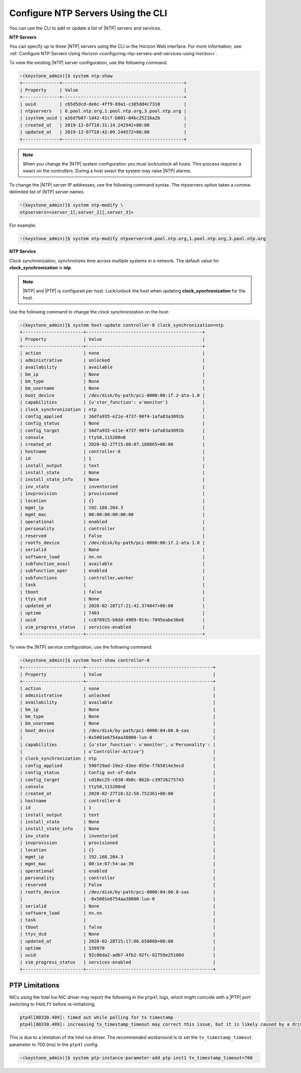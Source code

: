 
.. ktx1552673128591
.. _configuring-ntp-servers-and-services-using-the-cli:

===================================
Configure NTP Servers Using the CLI
===================================

You can use the CLI to add or update a list of |NTP| servers and services.

**NTP Servers**

You can specify up to three |NTP| servers using the CLI or the Horizon Web
interface. For more information, see :ref:`Configure NTP Servers Using Horizon <configuring-ntp-servers-and-services-using-horizon>`.

To view the existing |NTP| server configuration, use the following command.

.. code-block:: none

    ~(keystone_admin)]$ system ntp-show
    +--------------+----------------------------------------------+
    | Property     | Value                                        |
    +--------------+----------------------------------------------+
    | uuid         | c65d5dcd-de6c-4ff9-89a1-c385dd4c7310         |
    | ntpservers   | 0.pool.ntp.org,1.pool.ntp.org,3.pool.ntp.org |
    | isystem_uuid | a16d7b07-1d42-41cf-b001-04bc25216a2b         |
    | created_at   | 2019-12-07T18:31:14.242942+00:00             |
    | updated_at   | 2019-12-07T18:42:09.244572+00:00             |
    +--------------+----------------------------------------------+

.. note::
    When you change the |NTP| system configuration you must lock/unlock all
    hosts. This process requires a swact on the controllers. During a host
    swact the system may raise |NTP| alarms.

To change the |NTP| server IP addresses, use the following command syntax. The
ntpservers option takes a comma-delimited list of |NTP| server names.

.. code-block:: none

    ~(keystone_admin)]$ system ntp-modify \
    ntpservers=<server_1[,server_2][,server_3]>

For example:

.. code-block:: none

    ~(keystone_admin)]$ system ntp-modify ntpservers=0.pool.ntp.org,1.pool.ntp.org,3.pool.ntp.org

**NTP Service**

Clock synchronization, synchronizes time across multiple systems in a
network. The default value for **clock\_synchronization** is **ntp**.

.. xbooklink For more information on configuring the NTP service for clock
   synchronization, see |node-doc|: `Host Inventory <hosts-tab>`.

.. note::
    |NTP| and |PTP| is configured per host. Lock/unlock the host when
    updating **clock\_synchronization** for the host.

Use the following command to change the clock synchronization on the host:

.. code-block:: none

    ~(keystone_admin)]$ system host-update controller-0 clock_synchronization=ntp
    +-----------------------+--------------------------------------------+
    | Property              | Value                                      |
    +-----------------------+--------------------------------------------+
    | action                | none                                       |
    | administrative        | unlocked                                   |
    | availability          | available                                  |
    | bm_ip                 | None                                       |
    | bm_type               | None                                       |
    | bm_username           | None                                       |
    | boot_device           | /dev/disk/by-path/pci-0000:00:1f.2-ata-1.0 |
    | capabilities          | {u'stor_function': u'monitor'}             |
    | clock_synchronization | ntp                                        |
    | config_applied        | 16dfa935-e21e-4737-90f4-1afa83a3091b       |
    | config_status         | None                                       |
    | config_target         | 16dfa935-e21e-4737-90f4-1afa83a3091b       |
    | console               | ttyS0,115200n8                             |
    | created_at            | 2020-02-27T15:00:07.108865+00:00           |
    | hostname              | controller-0                               |
    | id                    | 1                                          |
    | install_output        | text                                       |
    | install_state         | None                                       |
    | install_state_info    | None                                       |
    | inv_state             | inventoried                                |
    | invprovision          | provisioned                                |
    | location              | {}                                         |
    | mgmt_ip               | 192.168.204.3                              |
    | mgmt_mac              | 00:00:00:00:00:00                          |
    | operational           | enabled                                    |
    | personality           | controller                                 |
    | reserved              | False                                      |
    | rootfs_device         | /dev/disk/by-path/pci-0000:00:1f.2-ata-1.0 |
    | serialid              | None                                       |
    | software_load         | nn.nn                                      |
    | subfunction_avail     | available                                  |
    | subfunction_oper      | enabled                                    |
    | subfunctions          | controller,worker                          |
    | task                  |                                            |
    | tboot                 | false                                      |
    | ttys_dcd              | None                                       |
    | updated_at            | 2020-02-28T17:21:42.374847+00:00           |
    | uptime                | 7403                                       |
    | uuid                  | cc870915-b8dd-4989-914c-7095eabe36e8       |
    | vim_progress_status   | services-enabled                           |
    +-----------------------+--------------------------------------------+

To view the |NTP| service configuration, use the following command:

.. code-block:: none

    ~(keystone_admin)]$ system host-show controller-0
    +-----------------------+------------------------------------------------+
    | Property              | Value                                          |
    +-----------------------+------------------------------------------------+
    | action                | none                                           |
    | administrative        | unlocked                                       |
    | availability          | available                                      |
    | bm_ip                 | None                                           |
    | bm_type               | None                                           |
    | bm_username           | None                                           |
    | boot_device           | /dev/disk/by-path/pci-0000:04:00.0-sas         |
    |                       |-0x5001e6754aa38000-lun-0                       |
    | capabilities          | {u'stor_function': u'monitor', u'Personality': |
    |                       | u'Controller-Active'}                          |
    | clock_synchronization | ntp                                            |
    | config_applied        | 590f29ad-19e2-43ee-855e-f765814e3ecd           |
    | config_status         | Config out-of-date                             |
    | config_target         | cd18ec25-c030-4b0c-862b-c39726275743           |
    | console               | ttyS0,115200n8                                 |
    | created_at            | 2020-02-27T18:32:58.752361+00:00               |
    | hostname              | controller-0                                   |
    | id                    | 1                                              |
    | install_output        | text                                           |
    | install_state         | None                                           |
    | install_state_info    | None                                           |
    | inv_state             | inventoried                                    |
    | invprovision          | provisioned                                    |
    | location              | {}                                             |
    | mgmt_ip               | 192.168.204.3                                  |
    | mgmt_mac              | 00:1e:67:54:aa:39                              |
    | operational           | enabled                                        |
    | personality           | controller                                     |
    | reserved              | False                                          |
    | rootfs_device         | /dev/disk/by-path/pci-0000:04:00.0-sas         |
    |                       | -0x5001e6754aa38000-lun-0                      |
    | serialid              | None                                           |
    | software_load         | nn.nn                                          |
    | task                  |                                                |
    | tboot                 | false                                          |
    | ttys_dcd              | None                                           |
    | updated_at            | 2020-02-28T15:17:06.658008+00:00               |
    | uptime                | 159970                                         |
    | uuid                  | 92c86da2-adb7-4fb2-92fc-82759e25108d           |
    | vim_progress_status   | services-enabled                               |
    +-----------------------+------------------------------------------------+

***************
PTP Limitations
***************

NICs using the Intel Ice NIC driver may report the following in the ``ptp4l``
logs, which might coincide with a |PTP| port switching to ``FAULTY`` before
re-initializing.

.. code-block:: none

    ptp4l[80330.489]: timed out while polling for tx timestamp
    ptp4l[80330.489]: increasing tx_timestamp_timeout may correct this issue, but it is likely caused by a driver bug

This is due to a limitation of the Intel Ice driver. The recommended workaround
is to set the ``tx_timestamp_timeout`` parameter to 700 (ms) in the ``ptp4l``
config.

.. code-block:: none

    ~(keystone_admin)]$ system ptp-instance-parameter-add ptp-inst1 tx_timestamp_timeout=700